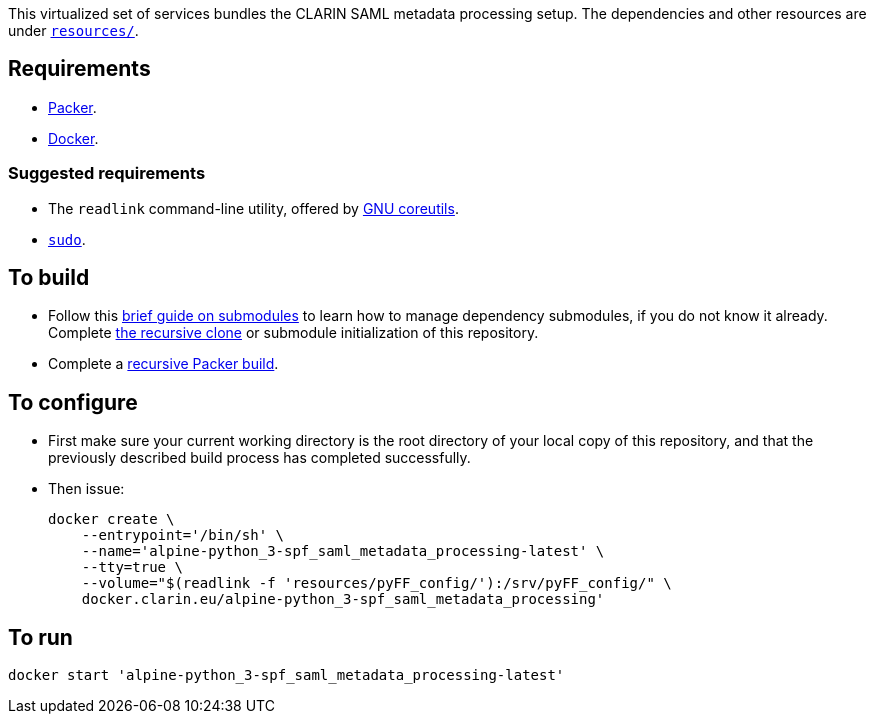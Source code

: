 This virtualized set of services bundles the CLARIN SAML metadata processing setup. The dependencies and other resources are under link:resources/[`resources/`].

== Requirements

* https://packer.io[Packer].
* https://www.docker.com/[Docker].

=== Suggested requirements

* The `readlink` command-line utility, offered by http://www.gnu.org/software/coreutils/coreutils.html[GNU coreutils].
* https://www.sudo.ws/[`sudo`].

== To build

* Follow this https://github.com/sanmai-NL/guide_on_submodules[brief guide on submodules] to learn how to manage dependency submodules, if you do not know it already. Complete https://github.com/sanmai-NL/recursive_packer_build/blob/master/Project_dependencies_as_Git_submodules.adoc#getting-started-with-a-git-repository-that-has-submodules[the recursive clone] or submodule initialization of this repository.
* Complete a https://github.com/sanmai-NL/recursive_packer_build#to-use[recursive Packer build].

== To configure

* First make sure your current working directory is the root directory of your local copy of this repository, and that the previously described build process has completed successfully.
* Then issue:
+
[source,Sh]
----
docker create \
    --entrypoint='/bin/sh' \
    --name='alpine-python_3-spf_saml_metadata_processing-latest' \
    --tty=true \
    --volume="$(readlink -f 'resources/pyFF_config/'):/srv/pyFF_config/" \
    docker.clarin.eu/alpine-python_3-spf_saml_metadata_processing'
----

== To run

[source,Sh]
----
docker start 'alpine-python_3-spf_saml_metadata_processing-latest'
----